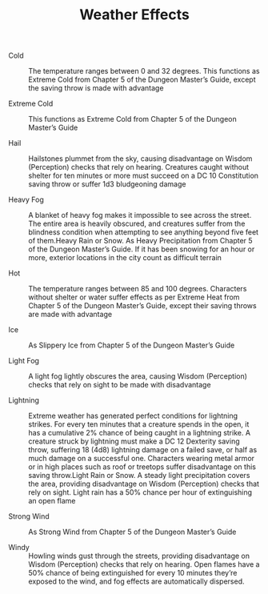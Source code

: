 #+TITLE: Weather Effects

  - Cold :: The temperature ranges between 0 and 32 degrees. This functions as Extreme Cold from Chapter 5 of the Dungeon Master’s Guide, except the saving throw is made with advantage

  - Extreme Cold :: This functions as Extreme Cold from Chapter 5 of the Dungeon Master’s Guide

  - Hail :: Hailstones plummet from the sky, causing disadvantage on Wisdom (Perception) checks that rely on hearing. Creatures caught without shelter for ten minutes or more must succeed on a DC 10 Constitution saving throw or suffer 1d3 bludgeoning damage

  - Heavy Fog :: A blanket of heavy fog makes it impossible to see across the street. The entire area is heavily obscured, and creatures suffer from the blindness condition when attempting to see anything beyond five feet of them.Heavy Rain or Snow. As Heavy Precipitation from Chapter 5 of the Dungeon Master’s Guide. If it has been snowing for an hour or more, exterior locations in the city count as difficult terrain

  - Hot :: The temperature ranges between 85 and 100 degrees. Characters without shelter or water suffer effects as per Extreme Heat from Chapter 5 of the Dungeon Master’s Guide, except their saving throws are made with advantage

  - Ice :: As Slippery Ice from Chapter 5 of the Dungeon Master’s Guide

  - Light Fog :: A light fog lightly obscures the area, causing Wisdom (Perception) checks that rely on sight to be made with disadvantage

  - Lightning :: Extreme weather has generated perfect conditions for lightning strikes. For every ten minutes that a creature spends in the open, it has a cumulative 2% chance of being caught in a lightning strike. A creature struck by lightning must make a DC 12 Dexterity saving throw, suffering 18 (4d8) lightning damage on a failed save, or half as much damage on a successful one. Characters wearing metal armor or in high places such as roof or treetops suffer disadvantage on this saving throw.Light Rain or Snow. A steady light precipitation covers the area, providing disadvantage on Wisdom (Perception) checks that rely on sight. Light rain has a 50% chance per hour of extinguishing an open flame

  - Strong Wind :: As Strong Wind from Chapter 5 of the Dungeon Master’s Guide

  - Windy :: Howling winds gust through the streets, providing disadvantage on Wisdom (Perception) checks that rely on hearing. Open flames have a 50% chance of being extinguished for every 10 minutes they’re exposed to the wind, and fog effects are automatically dispersed.
